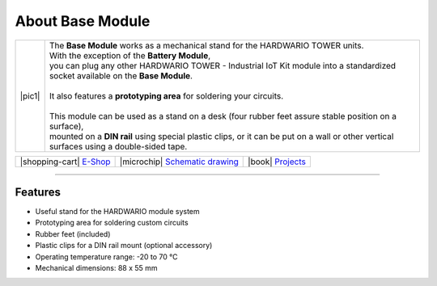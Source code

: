 #################
About Base Module
#################

.. |pic1| thumbnail:: ../_static/hardware/about-base/base-module.png
    :width: 300em
    :height: 300em

+------------------------+-------------------------------------------------------------------------------------------------------------------------------------------+
| |pic1|                 | | The **Base Module** works as a mechanical stand for the HARDWARIO TOWER units.                                                          |
|                        | | With the exception of the **Battery Module**,                                                                                           |
|                        | | you can plug any other HARDWARIO TOWER - Industrial IoT Kit module into a standardized socket available on the **Base Module**.         |
|                        | |                                                                                                                                         |
|                        | | It also features a **prototyping area** for soldering your circuits.                                                                    |
|                        | |                                                                                                                                         |
|                        | | This module can be used as a stand on a desk (four rubber feet assure stable position on a surface),                                    |
|                        | | mounted on a **DIN rail** using special plastic clips, or it can be put on a wall or other vertical surfaces using a double-sided tape. |
+------------------------+-------------------------------------------------------------------------------------------------------------------------------------------+


+-----------------------------------------------------------------------+--------------------------------------------------------------------------------------------------------------+--------------------------------------------------------------------------------+
| |shopping-cart| `E-Shop <https://shop.hardwario.com/base-module/>`_   | |microchip| `Schematic drawing <https://github.com/hardwario/bc-hardware/tree/master/out/bc-module-base>`_   | |book| `Projects <https://www.hackster.io/hardwario/projects?part_id=73844>`_  |
+-----------------------------------------------------------------------+--------------------------------------------------------------------------------------------------------------+--------------------------------------------------------------------------------+

----------------------------------------------------------------------------------------------

********
Features
********

- Useful stand for the HARDWARIO module system
- Prototyping area for soldering custom circuits
- Rubber feet (included)
- Plastic clips for a DIN rail mount (optional accessory)
- Operating temperature range: -20 to 70 °C
- Mechanical dimensions: 88 x 55 mm
